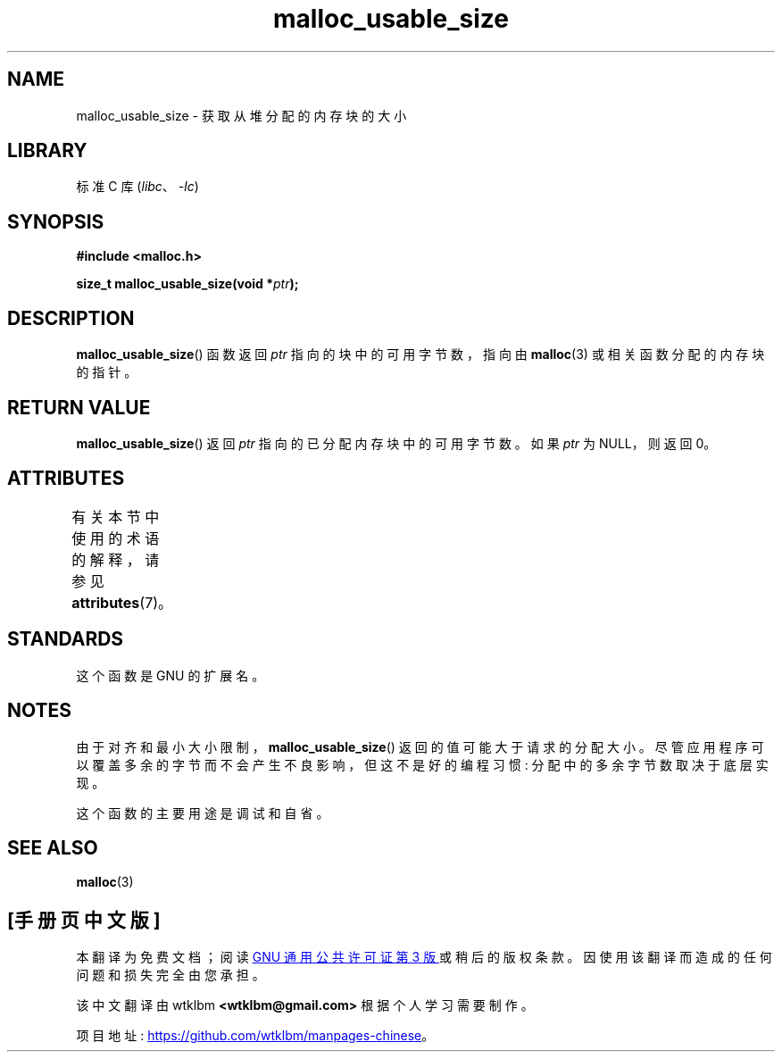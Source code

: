 .\" -*- coding: UTF-8 -*-
'\" t
.\" Copyright (c) 2012 by Michael Kerrisk <mtk.manpages@gmail.com>
.\"
.\" SPDX-License-Identifier: Linux-man-pages-copyleft
.\"
.\"*******************************************************************
.\"
.\" This file was generated with po4a. Translate the source file.
.\"
.\"*******************************************************************
.TH malloc_usable_size 3 2022\-12\-15 "Linux man\-pages 6.03" 
.SH NAME
malloc_usable_size \- 获取从堆分配的内存块的大小
.SH LIBRARY
标准 C 库 (\fIlibc\fP、\fI\-lc\fP)
.SH SYNOPSIS
.nf
\fB#include <malloc.h>\fP
.PP
\fBsize_t malloc_usable_size(void *\fP\fIptr\fP\fB);\fP
.fi
.SH DESCRIPTION
\fBmalloc_usable_size\fP() 函数返回 \fIptr\fP 指向的块中的可用字节数，指向由 \fBmalloc\fP(3)
或相关函数分配的内存块的指针。
.SH "RETURN VALUE"
\fBmalloc_usable_size\fP() 返回 \fIptr\fP 指向的已分配内存块中的可用字节数。 如果 \fIptr\fP 为 NULL，则返回 0。
.SH ATTRIBUTES
有关本节中使用的术语的解释，请参见 \fBattributes\fP(7)。
.ad l
.nh
.TS
allbox;
lbx lb lb
l l l.
Interface	Attribute	Value
T{
\fBmalloc_usable_size\fP()
T}	Thread safety	MT\-Safe
.TE
.hy
.ad
.sp 1
.SH STANDARDS
这个函数是 GNU 的扩展名。
.SH NOTES
由于对齐和最小大小限制，\fBmalloc_usable_size\fP() 返回的值可能大于请求的分配大小。
尽管应用程序可以覆盖多余的字节而不会产生不良影响，但这不是好的编程习惯: 分配中的多余字节数取决于底层实现。
.PP
这个函数的主要用途是调试和自省。
.SH "SEE ALSO"
\fBmalloc\fP(3)
.PP
.SH [手册页中文版]
.PP
本翻译为免费文档；阅读
.UR https://www.gnu.org/licenses/gpl-3.0.html
GNU 通用公共许可证第 3 版
.UE
或稍后的版权条款。因使用该翻译而造成的任何问题和损失完全由您承担。
.PP
该中文翻译由 wtklbm
.B <wtklbm@gmail.com>
根据个人学习需要制作。
.PP
项目地址:
.UR \fBhttps://github.com/wtklbm/manpages-chinese\fR
.ME 。

